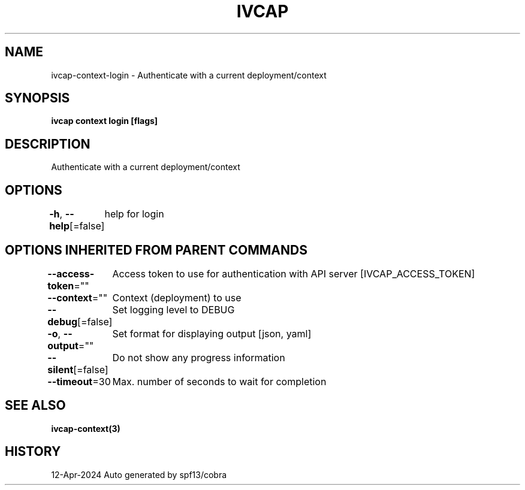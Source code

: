 .nh
.TH "IVCAP" "3" "Apr 2024" "Auto generated by spf13/cobra" ""

.SH NAME
.PP
ivcap-context-login - Authenticate with a current deployment/context


.SH SYNOPSIS
.PP
\fBivcap context login [flags]\fP


.SH DESCRIPTION
.PP
Authenticate with a current deployment/context


.SH OPTIONS
.PP
\fB-h\fP, \fB--help\fP[=false]
	help for login


.SH OPTIONS INHERITED FROM PARENT COMMANDS
.PP
\fB--access-token\fP=""
	Access token to use for authentication with API server [IVCAP_ACCESS_TOKEN]

.PP
\fB--context\fP=""
	Context (deployment) to use

.PP
\fB--debug\fP[=false]
	Set logging level to DEBUG

.PP
\fB-o\fP, \fB--output\fP=""
	Set format for displaying output [json, yaml]

.PP
\fB--silent\fP[=false]
	Do not show any progress information

.PP
\fB--timeout\fP=30
	Max. number of seconds to wait for completion


.SH SEE ALSO
.PP
\fBivcap-context(3)\fP


.SH HISTORY
.PP
12-Apr-2024 Auto generated by spf13/cobra
